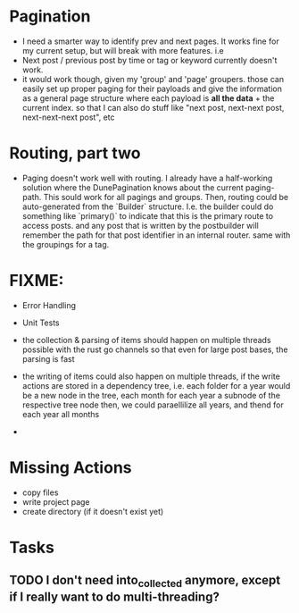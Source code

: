 * Pagination 
- I need a smarter way to identify prev and next pages. It works fine for my current setup, but will break with more features. i.e
- Next post / previous post by time or tag or keyword currently doesn't work.
- it would work though, given my 'group' and 'page' groupers. those can easily set up proper paging for their payloads and give the information as a general page structure where each payload is *all the data* + the current index. so that I can also do stuff like "next post, next-next post, next-next-next post", etc

* Routing, part two
- Paging doesn't work well with routing. I already have a half-working solution where the DunePagination knows about the current paging-path. This sould work for all pagings and groups. Then, routing could be auto-generated from the `Builder` structure. I.e. the builder could do something like `primary()` to indicate that this is the primary route to access posts. and any post that is written by the postbuilder will remember the path for that post identifier in an internal router. same with the groupings for a tag.


* FIXME:
- Error Handling
- Unit Tests
- the collection & parsing of items should happen on multiple threads possible with the rust go channels so that even for large post bases, the parsing is fast
- the writing of items could also happen on multiple threads, if the write actions are stored in a dependency tree, i.e. each folder for a year would be a new node in the tree, each month for each year a subnode of the respective tree node then, we could paraellilize all years, and thend for each year all months

- 
* Missing Actions
- copy files
- write project page
- create directory (if it doesn't exist  yet)
 
* Tasks
** TODO I don't need into_collected anymore, except if I really want to do multi-threading?

